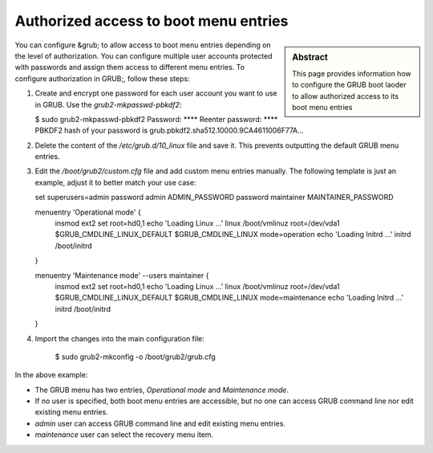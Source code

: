 .. _grub_authorization:

Authorized access to boot menu entries
======================================

.. sidebar:: Abstract

    This page provides information how to configure the GRUB boot laoder
    to allow authorized access to its boot menu entries


You can configure &grub; to allow access to boot menu entries depending
on the level of authorization. You can configure multiple user accounts
protected with passwords and assign them access to different menu entries.
To configure authorization in GRUB;, follow these steps:

1. Create and encrypt one password for each user account you want to use in
   GRUB. Use the `grub2-mkpasswd-pbkdf2`:

   .. code:: bash

   $ sudo grub2-mkpasswd-pbkdf2
   Password: ****
   Reenter password: ****
   PBKDF2 hash of your password is grub.pbkdf2.sha512.10000.9CA4611006F77A...

2. Delete the content of the `/etc/grub.d/10_linux` file and save it.
   This prevents outputting the default GRUB menu entries.

3. Edit the `/boot/grub2/custom.cfg` file and add custom
   menu entries manually. The following template is just an example, adjust
   it to better match your use case:

   .. code:: bash

   set superusers=admin
   password admin ADMIN_PASSWORD
   password maintainer MAINTAINER_PASSWORD

   menuentry 'Operational mode' {
     insmod ext2
     set root=hd0,1
     echo 'Loading Linux ...'
     linux /boot/vmlinuz root=/dev/vda1 $GRUB_CMDLINE_LINUX_DEFAULT $GRUB_CMDLINE_LINUX mode=operation
     echo 'Loading Initrd ...'
     initrd /boot/initrd
   }

   menuentry 'Maintenance mode' --users maintainer {
     insmod ext2
     set root=hd0,1
     echo 'Loading Linux ...'
     linux /boot/vmlinuz root=/dev/vda1 $GRUB_CMDLINE_LINUX_DEFAULT $GRUB_CMDLINE_LINUX mode=maintenance
     echo 'Loading Initrd ...'
     initrd /boot/initrd
   }

4. Import the changes into the main configuration file:

     .. code:: bash

     $ sudo grub2-mkconfig -o /boot/grub2/grub.cfg

In the above example:

* The GRUB menu has two entries, *Operational mode* and *Maintenance mode*.
* If no user is specified, both boot menu entries are accessible, but
  no one can access GRUB command line nor edit existing menu entries.
* `admin` user can access GRUB command line and edit existing menu entries.
* `maintenance` user can select the recovery menu item.
